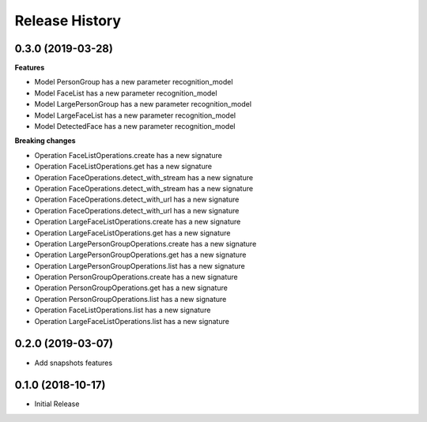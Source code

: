 .. :changelog:

Release History
===============

0.3.0 (2019-03-28)
++++++++++++++++++

**Features**

- Model PersonGroup has a new parameter recognition_model
- Model FaceList has a new parameter recognition_model
- Model LargePersonGroup has a new parameter recognition_model
- Model LargeFaceList has a new parameter recognition_model
- Model DetectedFace has a new parameter recognition_model

**Breaking changes**

- Operation FaceListOperations.create has a new signature
- Operation FaceListOperations.get has a new signature
- Operation FaceOperations.detect_with_stream has a new signature
- Operation FaceOperations.detect_with_stream has a new signature
- Operation FaceOperations.detect_with_url has a new signature
- Operation FaceOperations.detect_with_url has a new signature
- Operation LargeFaceListOperations.create has a new signature
- Operation LargeFaceListOperations.get has a new signature
- Operation LargePersonGroupOperations.create has a new signature
- Operation LargePersonGroupOperations.get has a new signature
- Operation LargePersonGroupOperations.list has a new signature
- Operation PersonGroupOperations.create has a new signature
- Operation PersonGroupOperations.get has a new signature
- Operation PersonGroupOperations.list has a new signature
- Operation FaceListOperations.list has a new signature
- Operation LargeFaceListOperations.list has a new signature

0.2.0 (2019-03-07)
++++++++++++++++++

* Add snapshots features

0.1.0 (2018-10-17)
++++++++++++++++++

* Initial Release
